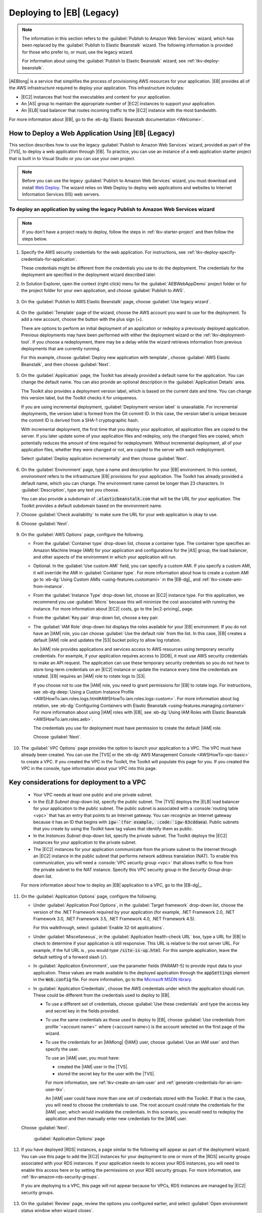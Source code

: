 .. Copyright 2010-2016 Amazon.com, Inc. or its affiliates. All Rights Reserved.

   This work is licensed under a Creative Commons Attribution-NonCommercial-ShareAlike 4.0
   International License (the "License"). You may not use this file except in compliance with the
   License. A copy of the License is located at http://creativecommons.org/licenses/by-nc-sa/4.0/.

   This file is distributed on an "AS IS" BASIS, WITHOUT WARRANTIES OR CONDITIONS OF ANY KIND,
   either express or implied. See the License for the specific language governing permissions and
   limitations under the License.

.. _tkv-deploy-beanstalk-legacy:

###########################
Deploying to |EB| (Legacy)
###########################

.. note:: The information in this section refers to the :guilabel:`Publish to Amazon Web Services` 
   wizard, which has been replaced by the :guilabel:`Publish to Elastic Beanstalk` wizard. The 
   following information is provided for those who prefer to, or must, use the legacy wizard.

   For information about using the :guilabel:`Publish to Elastic Beanstalk` wizard, see
   :ref:`tkv-deploy-beanstalk`.

|AEBlong| is a service that simplifies the process of provisioning AWS resources for your
application. |EB| provides all of the AWS infrastructure required to deploy your application. This
infrastructure includes:

* |EC2| instances that host the executables and content for your application.

* An |AS| group to maintain the appropriate number of |EC2| instances to support your application.

* An |ELB| load balancer that routes incoming traffic to the |EC2| instance with the most bandwidth.

For more information about |EB|, go to the :eb-dg:`Elastic Beanstalk documentation <Welcome>`.

.. _tkv-deploy-beanstalk-legacy-howto:

How to Deploy a Web Application Using |EB| (Legacy)
===================================================

This section describes how to use the legacy :guilabel:`Publish to Amazon Web Services` wizard,
provided as part of the |TVS|, to deploy a web application through |EB|. To practice, you can
use an instance of a web application starter project that is built in to Visual Studio or you can
use your own project.

.. note:: Before you can use the legacy :guilabel:`Publish to Amazon Web Services` wizard, you must 
   download and install `Web Deploy <http://www.microsoft.com/en-us/download/details.aspx?id=39277>`_. 
   The wizard relies on Web Deploy to deploy web applications and websites to Internet Information 
   Services (IIS) web servers.


To deploy an application by using the legacy Publish to Amazon Web Services wizard
----------------------------------------------------------------------------------

.. note:: If you don't have a project ready to deploy, follow the steps in :ref:`tkv-starter-project` 
   and then follow the steps below.

1. Specify the AWS security credentials for the web application. For instructions, see 
   :ref:`tkv-deploy-specify-credentials-for-application`.

   These credentials might be different from the credentials you use to do the deployment. The
   credentials for the deployment are specified in the deployment wizard described later.

2. In Solution Explorer, open the context (right-click) menu for the :guilabel:`AEBWebAppDemo` project
   folder or for the project folder for your own application, and choose :guilabel:`Publish to
   AWS`.

   .. figure:: images/tkv-publish-to-aws-console.png
      :scale: 85

3. On the :guilabel:`Publish to AWS Elastic Beanstalk` page, choose :guilabel:`Use legacy wizard`.

   .. figure:: images/tkv-use-legacy-wizard-console.png
      :scale: 85

4. On the :guilabel:`Template` page of the wizard, choose the AWS account you want to use for the
   deployment. To add a new account, choose the button with the plus sign (+).

   There are options to perform an initial deployment of an application or redeploy a previously
   deployed application. Previous deployments may have been performed with either the deployment
   wizard or the :ref:`tkv-deployment-tool`. If you choose a redeployment, there may be a delay
   while the wizard retrieves information from previous deployments that are currently running.

   For this example, choose :guilabel:`Deploy new application with template`, choose :guilabel:`AWS
   Elastic Beanstalk`, and then choose :guilabel:`Next`.

   .. figure:: images/tkv-cloudform-aeb-template-dlg.png
      :scale: 85

5. On the :guilabel:`Application` page, the Toolkit has already provided a default name for the
   application. You can change the default name. You can also provide an optional description in
   the :guilabel:`Application Details` area.

   The Toolkit also provides a deployment version label, which is based on the current date and
   time. You can change this version label, but the Toolkit checks it for uniqueness.

   If you are using incremental deployment, :guilabel:`Deployment version label` is unavailable.
   For incremental deployments, the version label is formed from the Git commit ID. In this case,
   the version label is unique because the commit ID is derived from a SHA-1 cryptographic hash.

   With incremental deployment, the first time that you deploy your application, all application
   files are copied to the server. If you later update some of your application files and redeploy,
   only the changed files are copied, which potentially reduces the amount of time required for
   redeployment. Without incremental deployment, all of your application files, whether they were
   changed or not, are copied to the server with each redeployment.

   Select :guilabel:`Deploy application incrementally` and then choose :guilabel:`Next`.

   .. figure:: images/tkv-aeb-application-dlg.png
      :scale: 85

6. On the :guilabel:`Environment` page, type a name and description for your |EB| environment. In this
   context, *environment* refers to the infrastructure |EB| provisions for your application. The
   Toolkit has already provided a default name, which you can change. The environment name cannot
   be longer than 23 characters. In :guilabel:`Description`, type any text you choose.

   You can also provide a subdomain of :code:`.elasticbeanstalk.com` that will be the URL for your
   application. The Toolkit provides a default subdomain based on the environment name.

7. Choose :guilabel:`Check availability` to make sure the URL for your web application is okay to use.

8. Choose :guilabel:`Next`.

   .. figure:: images/tkv-aeb-environment-dlg.png
      :scale: 85

9. On the :guilabel:`AWS Options` page, configure the following.

   * From the :guilabel:`Container type` drop-down list, choose a container type. The container type
     specifies an Amazon Machine Image (AMI) for your application and configurations for the |AS|
     group, the load balancer, and other aspects of the environment in which your application
     will run.

   * Optional. In the :guilabel:`Use custom AMI` field, you can specify a custom AMI. If you specify a
     custom AMI, it will override the AMI in :guilabel:`Container type`. For more information
     about how to create a custom AMI go to :eb-dg:`Using Custom AMIs <using-features.customami>` 
     in the |EB-dg|_ and :ref:`tkv-create-ami-from-instance`.

   * From the :guilabel:`Instance Type` drop-down list, choose an |EC2| instance type. For this
     application, we recommend you use :guilabel:`Micro` because this will minimize the cost
     associated with running the instance. For more information about |EC2| costs, go to the
     |ec2-pricing|_ page.

   * From the :guilabel:`Key pair` drop-down list, choose a key pair.

   * The :guilabel:`IAM Role` drop-down list displays the roles available for your |EB| environment. If
     you do not have an |IAM| role, you can choose :guilabel:`Use the default role` from the
     list. In this case, |EB| creates a default |IAM| role and updates the |S3| bucket policy to
     allow log rotation.

     An |IAM| role provides applications and services access to AWS resources using temporary
     security credentials. For example, if your application requires access to |DDB|, it must use
     AWS security credentials to make an API request. The application can use these temporary
     security credentials so you do not have to store long-term credentials on an |EC2| instance
     or update the instance every time the credentials are rotated. |EB| requires an |IAM| role
     to rotate logs to |S3|.

     If you choose not to use the |IAM| role, you need to grant permissions for |EB| to rotate
     logs. For instructions, see 
     :eb-dg-deep:`Using a Custom Instance Profile <AWSHowTo.iam.roles.logs.html#AWSHowTo.iam.roles.logs-custom>`. 
     For more information about log rotation, see :eb-dg:`Configuring Containers with Elastic Beanstalk 
     <using-features.managing.container>` For more information about using |IAM| roles
     with |EB|, see :eb-dg:`Using IAM Roles with Elastic Beanstalk <AWSHowTo.iam.roles.aeb>`.

     The credentials you use for deployment must have permission to create the default |IAM| 
     role.

     Choose :guilabel:`Next`.

     .. figure:: images/tkv-aeb-aws-options.png
        :scale: 85

10. The :guilabel:`VPC Options` page provides the option to launch your application to a VPC. The VPC
    must have already been created. You can use the |TVS| or the 
    :eb-dg:`AWS Management Console <AWSHowTo-vpc-basic>` to create a VPC. If you created the VPC in 
    the Toolkit, the Toolkit will populate this page for you. If you created the VPC in the console, 
    type information about your VPC into this page.

.. _tkv-deploy-beanstalk-legacy-considerations:

Key considerations for deployment to a VPC
==========================================

    * Your VPC needs at least one public and one private subnet.

    * In the *ELB Subnet* drop-down list, specify the public subnet. The |TVS| deploys the |ELB| load
      balancer for your application to the public subnet. The public subnet is associated with a
      :console:`routing table <vpc>` that has an entry that points to an Internet
      gateway. You can recognize an Internet gateway because it has an ID that begins with
      :code:`igw-`(for example, :code:`igw-83cddaea`). Public subnets that you create by using the
      Toolkit have tag values that identify them as public.
    
    * In the *Instances Subnet* drop-down list, specify the private subnet. The Toolkit deploys the |EC2|
      instances for your application to the private subnet.
    
    * The |EC2| instances for your application communicate from the private subnet to the Internet 
      through an |EC2| instance in the public subnet that performs network address translation (NAT). 
      To enable this communication, you will need a :console:`VPC security group <vpc>` that allows 
      traffic to flow from the private subnet to the NAT instance. Specify this VPC security group 
      in the *Security Group* drop-down list.

    For more information about how to deploy an |EB| application to a VPC, go to the |EB-dg|_.

    .. figure:: images/tkv-aeb-aws-options-vpc.png
       :scale: 100
    
11. On the :guilabel:`Application Options` page, configure the following.

    * Under :guilabel:`Application Pool Options`, in the :guilabel:`Target framework` drop-down list,
      choose the version of the .NET Framework required by your application (for example, .NET
      Framework 2.0, .NET Framework 3.0, .NET Framework 3.5, .NET Framework 4.0, .NET Framework
      4.5).

      For this walkthrough, select :guilabel:`Enable 32-bit applications`.

    * Under :guilabel:`Miscellaneous`, in the :guilabel:`Application health-check URL` box, type a URL for
      |EB| to check to determine if your application is still responsive. This URL is relative to
      the root server URL. For example, if the full URL is , you would type
      :code:`/site-is-up.html`. For this sample application, leave the default setting of a
      forward slash (:code:`/`).

    * In :guilabel:`Application Environment`, use the parameter fields (PARAM1-5) to provide input data to
      your application. These values are made available to the deployed application through the
      :code:`appSettings` element in the :code:`Web.config` file. For more information, go to the
      `Microsoft MSDN library <http://msdn.microsoft.com/en-us/library/610xe886.aspx>`_.

    * In :guilabel:`Application Credentials`, choose the AWS credentials under which the application
      should run. These could be different from the credentials used to deploy to |EB|.

      * To use a different set of credentials, choose :guilabel:`Use these credentials` and type the access
        key and secret key in the fields provided.

      * To use the same credentials as those used to deploy to |EB|, choose :guilabel:`Use credentials from
        profile '<account name>'` where {<account name>} is the account selected on the first
        page of the wizard.

      * To use the credentials for an |IAMlong| (|IAM|) user, choose :guilabel:`Use an IAM user` and then
        specify the user.
  
        To use an |IAM| user, you must have:
  
        * created the |IAM| user in the |TVS|.
  
        * stored the secret key for the user with the |TVS|.
  
        For more information, see :ref:`tkv-create-an-iam-user` and
        :ref:`generate-credentials-for-an-iam-user-tkv`.
  
        An |IAM| user could have more than one set of credentials stored with the Toolkit. If
        that is the case, you will need to choose the credentials to use. The root account could
        rotate the credentials for the |IAM| user, which would invalidate the credentials. In
        this scenario, you would need to redeploy the application and then manually enter new
        credentials for the |IAM| user.

    Choose :guilabel:`Next`.

    .. figure:: images/tkv-cloudform-pub-creds.png
       :scale: 85

       :guilabel:`Application Options` page

12. If you have deployed |RDS| instances, a page similar to the following will appear as part of the
    deployment wizard. You can use this page to add the |EC2| instances for your deployment to one
    or more of the |RDS| security groups associated with your RDS instances. If your application
    needs to access your RDS instances, you will need to enable this access here or by setting the
    permissions on your RDS security groups. For more information, see
    :ref:`tkv-amazon-rds-security-groups`.

    If you are deploying to a VPC, this page will not appear because for VPCs, RDS instances are
    managed by |EC2| security groups.

    .. figure:: images/tkv-aeb-rds-sg.png
       :scale: 85

13. On the :guilabel:`Review` page, review the options you configured earlier, and select
    :guilabel:`Open environment status window when wizard closes`.

    If everything looks correct, choose :guilabel:`Deploy`.

    .. note:: When you deploy the application, the active account will incur charges for the AWS 
       resources used by the application.

    You can save the deployment configuration to a text file to use with standalone deployment tool.
    To save the configuration, select :guilabel:`Generate AWSDeploy configuration`. Choose
    :guilabel:`Choose File` and then specify a file to which to save the configuration. You can also
    save the deployment configuration after the deployment is complete. In AWS Explorer, open the
    context (right-click) menu for the deployment and choose :guilabel:`Save Configuration`.

    .. note:: When you deploy the application, the active account will incur charges for the AWS 
       resources used by the application. 

    .. figure:: images/tkv-aeb-review-dlg.png
       :scale: 85

       :guilabel:`Review` page

14. A status page for the deployment will open. The deployment may take a few minutes.

    When the deployment is complete, the Toolkit will display an alert. This is useful because it
    allows you to focus on other tasks while the deployment is in progress.

    .. figure:: images/tkv-aeb-launch-toast.png
       :scale: 85

    Choose the :guilabel:`Application URL` link to connect to the application.

15. To delete the deployment, in AWS Explorer, expand the :guilabel:`Elastic Beanstalk` node, open the
    context (right-click) menu for the subnode for the deployment, and choose :guilabel:`Delete`.
    |EB| will begin the deletion process, which might take a few minutes. If you specified a
    notification email address in the deployment, |EB| will send status notifications to this
    address.

.. _tkv-starter-project:

To create a sample web application starter project
--------------------------------------------------

Follow these steps to create a sample application if you do not have a project ready to deploy. 

1. In Visual Studio, from the :guilabel:`File` menu, choose :guilabel:`New`, and then choose
   :guilabel:`Project`.

2. In the :guilabel:`New Project` dialog box, in the navigation pane, expand :guilabel:`Installed`,
   expand :guilabel:`Templates`, expand :guilabel:`Visual C#`, and then choose :guilabel:`Web`.

3. In the list of available web project templates, choose any template containing the words :code:`Web`
   and :code:`Application` in its description. For this example, choose :guilabel:`ASP.NET Web
   Forms Application`.

   .. figure:: images/tkv-new-web-project-console.png
      :scale: 85

4. In the :guilabel:`Name` box, type :code:`AEBWebAppDemo`.

5. In the :guilabel:`Location` box, type the path to a solution folder on your development machine or
   choose :guilabel:`Browse`, and then browse to and choose a solution folder, and choose
   :guilabel:`Select Folder`.

6. Confirm the :guilabel:`Create directory for solution` box is selected. In the :guilabel:`Solution`
   drop-down list, confirm :guilabel:`Create new solution` is selected, and then choose
   :guilabel:`OK`. Visual Studio will create a solution and project based on the ASP.NET Web Forms
   Application project template.

   .. figure:: images/tkv-web-app-solution-explorer-console.png
      :scale: 100
      
Return to :ref:`tkv-deploy-beanstalk-legacy-howto` and complete your deployment.


